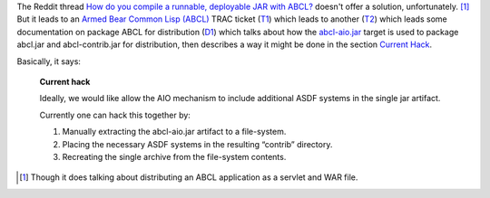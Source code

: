 .. title: Distributing ASDF systems with ABCL, sorta
.. slug: distributing-asdf-systems-with-abcl-sorta
.. date: 2020-06-29 16:30:21 UTC-04:00
.. tags: common lisp,abcl,asdf
.. category: computer/lisp
.. link: 
.. description: 
.. type: text

.. role:: file

The Reddit thread `How do you compile a runnable, deployable JAR with
ABCL?`__ doesn't offer a solution, unfortunately. [1]_ But it leads to
an `Armed Bear Common Lisp (ABCL)`__ TRAC ticket (T1_) which leads to
another (T2_) which leads some documentation on package ABCL for
distribution (D1_) which talks about how the `abcl-aio.jar`_ target is
used to package :file:`abcl.jar` and :file:`abcl-contrib.jar` for
distribution, then describes a way it might be done in the section
`Current Hack`_.

__ https://www.reddit.com/r/lisp/comments/2u7m4k/how_do_you_compile_a_runnable_deployable_jar_with/
__ https://abcl.org/
.. _T1: https://abcl.org/trac/ticket/383
.. _T2: https://abcl.org/trac/ticket/442
.. _D1: https://github.com/armedbear/abcl/blob/master/doc/packaging-abcl.org
.. _abcl-aio.jar: https://github.com/armedbear/abcl/blob/master/doc/packaging-abcl.org#abcl-aio
.. _Current Hack: https://github.com/armedbear/abcl/blob/master/doc/packaging-abcl.org#current-hack

Basically, it says:

    **Current hack**

    Ideally, we would like allow the AIO mechanism to include
    additional ASDF systems in the single jar artifact.

    Currently one can hack this together by:

    1. Manually extracting the abcl-aio.jar artifact to a file-system.
    2. Placing the necessary ASDF systems in the resulting “contrib”
       directory.
    3. Recreating the single archive from the file-system
       contents.


.. [1] Though it does talking about distributing an ABCL application
       as a servlet and WAR file. 
